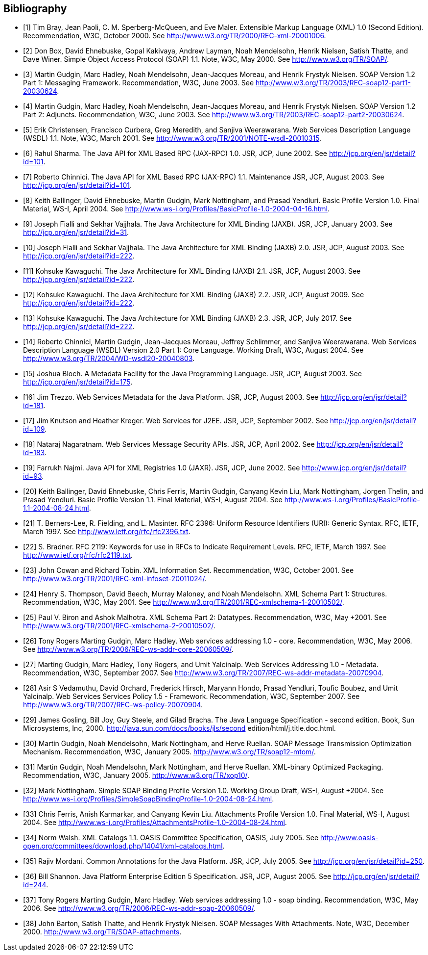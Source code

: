 //
// Copyright (c) 2020 Contributors to the Eclipse Foundation
//

[bibliography]
== Bibliography

- [[[bib1,1]]] Tim Bray, Jean Paoli, C. M. Sperberg-McQueen, and Eve Maler. Extensible Markup Language
(XML) 1.0 (Second Edition). Recommendation, W3C, October 2000. See
http://www.w3.org/TR/2000/REC-xml-20001006.

- [[[bib2,2]]] Don Box, David Ehnebuske, Gopal Kakivaya, Andrew Layman, Noah Mendelsohn, Henrik Nielsen,
Satish Thatte, and Dave Winer. Simple Object Access Protocol (SOAP) 1.1. Note, W3C, May 2000.
See http://www.w3.org/TR/SOAP/.

- [[[bib3,3]]] Martin Gudgin, Marc Hadley, Noah Mendelsohn, Jean-Jacques Moreau, and Henrik Frystyk Nielsen.
SOAP Version 1.2 Part 1: Messaging Framework. Recommendation, W3C, June 2003. See
http://www.w3.org/TR/2003/REC-soap12-part1-20030624.

- [[[bib4,4]]] Martin Gudgin, Marc Hadley, Noah Mendelsohn, Jean-Jacques Moreau, and Henrik Frystyk Nielsen.
SOAP Version 1.2 Part 2: Adjuncts. Recommendation, W3C, June 2003. See
http://www.w3.org/TR/2003/REC-soap12-part2-20030624.

- [[[bib5,5]]] Erik Christensen, Francisco Curbera, Greg Meredith, and Sanjiva Weerawarana. Web Services
Description Language (WSDL) 1.1. Note, W3C, March 2001. See
http://www.w3.org/TR/2001/NOTE-wsdl-20010315.

- [[[bib6,6]]] Rahul Sharma. The Java API for XML Based RPC (JAX-RPC) 1.0. JSR, JCP, June 2002. See
http://jcp.org/en/jsr/detail?id=101.

- [[[bib7,7]]] Roberto Chinnici. The Java API for XML Based RPC (JAX-RPC) 1.1. Maintenance JSR, JCP,
August 2003. See http://jcp.org/en/jsr/detail?id=101.

- [[[bib8,8]]] Keith Ballinger, David Ehnebuske, Martin Gudgin, Mark Nottingham, and Prasad Yendluri. Basic
Profile Version 1.0. Final Material, WS-I, April 2004. See
http://www.ws-i.org/Profiles/BasicProfile-1.0-2004-04-16.html.

- [[[bib9,9]]] Joseph Fialli and Sekhar Vajjhala. The Java Architecture for XML Binding (JAXB). JSR, JCP,
January 2003. See http://jcp.org/en/jsr/detail?id=31.

- [[[bib10,10]]] Joseph Fialli and Sekhar Vajjhala. The Java Architecture for XML Binding (JAXB) 2.0. JSR, JCP,
August 2003. See http://jcp.org/en/jsr/detail?id=222.

- [[[bib11,11]]] Kohsuke Kawaguchi. The Java Architecture for XML Binding (JAXB) 2.1. JSR, JCP, August 2003.
See http://jcp.org/en/jsr/detail?id=222.

- [[[bib12,12]]] Kohsuke Kawaguchi. The Java Architecture for XML Binding (JAXB) 2.2. JSR, JCP, August 2009.
See http://jcp.org/en/jsr/detail?id=222.

- [[[bib13,13]]] Kohsuke Kawaguchi. The Java Architecture for XML Binding (JAXB) 2.3. JSR, JCP, July 2017. See
http://jcp.org/en/jsr/detail?id=222.

- [[[bib14,14]]] Roberto Chinnici, Martin Gudgin, Jean-Jacques Moreau, Jeffrey Schlimmer, and Sanjiva
Weerawarana. Web Services Description Language (WSDL) Version 2.0 Part 1: Core Language.
Working Draft, W3C, August 2004. See http://www.w3.org/TR/2004/WD-wsdl20-20040803.

- [[[bib15,15]]] Joshua Bloch. A Metadata Facility for the Java Programming Language. JSR, JCP, August 2003. See
http://jcp.org/en/jsr/detail?id=175.

- [[[bib16,16]]] Jim Trezzo. Web Services Metadata for the Java Platform. JSR, JCP, August 2003. See
http://jcp.org/en/jsr/detail?id=181.

- [[[bib17,17]]] Jim Knutson and Heather Kreger. Web Services for J2EE. JSR, JCP, September 2002. See
http://jcp.org/en/jsr/detail?id=109.

- [[[bib18,18]]] Nataraj Nagaratnam. Web Services Message Security APIs. JSR, JCP, April 2002. See
http://jcp.org/en/jsr/detail?id=183.

- [[[bib19,19]]] Farrukh Najmi. Java API for XML Registries 1.0 (JAXR). JSR, JCP, June 2002. See
http://www.jcp.org/en/jsr/detail?id=93.

- [[[bib20,20]]] Keith Ballinger, David Ehnebuske, Chris Ferris, Martin Gudgin, Canyang Kevin Liu, Mark
Nottingham, Jorgen Thelin, and Prasad Yendluri. Basic Profile Version 1.1. Final Material, WS-I,
August 2004. See http://www.ws-i.org/Profiles/BasicProfile-1.1-2004-08-24.html.

- [[[bib21,21]]] T. Berners-Lee, R. Fielding, and L. Masinter. RFC 2396: Uniform Resource Identifiers (URI):
Generic Syntax. RFC, IETF, March 1997. See http://www.ietf.org/rfc/rfc2396.txt.

- [[[bib22,22]]] S. Bradner. RFC 2119: Keywords for use in RFCs to Indicate Requirement Levels. RFC, IETF,
March 1997. See http://www.ietf.org/rfc/rfc2119.txt.

- [[[bib23,23]]] John Cowan and Richard Tobin. XML Information Set. Recommendation, W3C, October 2001. See
http://www.w3.org/TR/2001/REC-xml-infoset-20011024/.

- [[[bib24,24]]] Henry S. Thompson, David Beech, Murray Maloney, and Noah Mendelsohn. XML Schema Part 1:
Structures. Recommendation, W3C, May 2001. See
http://www.w3.org/TR/2001/REC-xmlschema-1-20010502/.

- [[[bib25,25]]] Paul V. Biron and Ashok Malhotra. XML Schema Part 2: Datatypes. Recommendation, W3C, May
+2001. See http://www.w3.org/TR/2001/REC-xmlschema-2-20010502/.

- [[[bib26,26]]] Tony Rogers Marting Gudgin, Marc Hadley. Web services addressing 1.0 - core. Recommendation,
W3C, May 2006. See http://www.w3.org/TR/2006/REC-ws-addr-core-20060509/.

- [[[bib27,27]]] Marting Gudgin, Marc Hadley, Tony Rogers, and Umit Yalcinalp. Web Services Addressing 1.0 -
Metadata. Recommendation, W3C, September 2007. See
http://www.w3.org/TR/2007/REC-ws-addr-metadata-20070904.

- [[[bib28,28]]] Asir S Vedamuthu, David Orchard, Frederick Hirsch, Maryann Hondo, Prasad Yendluri, Toufic
Boubez, and Umit Yalcinalp. Web Services Services Policy 1.5 - Framework. Recommendation,
W3C, September 2007. See http://www.w3.org/TR/2007/REC-ws-policy-20070904.

- [[[bib29,29]]] James Gosling, Bill Joy, Guy Steele, and Gilad Bracha. The Java Language Specification - second
edition. Book, Sun Microsystems, Inc, 2000.
http://java.sun.com/docs/books/jls/second edition/html/j.title.doc.html.

- [[[bib30,30]]] Martin Gudgin, Noah Mendelsohn, Mark Nottingham, and Herve Ruellan. SOAP Message
Transmission Optimization Mechanism. Recommendation, W3C, January 2005.
http://www.w3.org/TR/soap12-mtom/.

- [[[bib31,31]]] Martin Gudgin, Noah Mendelsohn, Mark Nottingham, and Herve Ruellan. XML-binary Optimized
Packaging. Recommendation, W3C, January 2005. http://www.w3.org/TR/xop10/.

- [[[bib32,32]]] Mark Nottingham. Simple SOAP Binding Profile Version 1.0. Working Group Draft, WS-I, August
+2004. See http://www.ws-i.org/Profiles/SimpleSoapBindingProfile-1.0-2004-08-24.html.

- [[[bib33,33]]] Chris Ferris, Anish Karmarkar, and Canyang Kevin Liu. Attachments Profile Version 1.0. Final
Material, WS-I, August 2004. See
http://www.ws-i.org/Profiles/AttachmentsProfile-1.0-2004-08-24.html.

- [[[bib34,34]]] Norm Walsh. XML Catalogs 1.1. OASIS Committee Specification, OASIS, July 2005. See
http://www.oasis-open.org/committees/download.php/14041/xml-catalogs.html.

- [[[bib35,35]]] Rajiv Mordani. Common Annotations for the Java Platform. JSR, JCP, July 2005. See
http://jcp.org/en/jsr/detail?id=250.

- [[[bib36,36]]] Bill Shannon. Java Platform Enterprise Edition 5 Specification. JSR, JCP, August 2005. See
http://jcp.org/en/jsr/detail?id=244.

- [[[bib37,37]]] Tony Rogers Marting Gudgin, Marc Hadley. Web services addressing 1.0 - soap binding.
Recommendation, W3C, May 2006. See http://www.w3.org/TR/2006/REC-ws-addr-soap-20060509/.

- [[[bib38,38]]] John Barton, Satish Thatte, and Henrik Frystyk Nielsen. SOAP Messages With Attachments. Note,
W3C, December 2000. http://www.w3.org/TR/SOAP-attachments.
